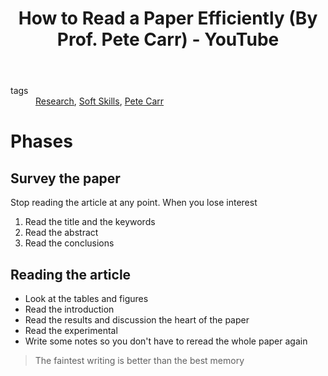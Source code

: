 :PROPERTIES:
:ID:       8b72e3af-1ffe-44e2-8566-515b28e58724
:ROAM_REFS: https://www.youtube.com/watch?v=IeaD0ZaUJ3Y
:END:
#+title: How to Read a Paper Efficiently (By Prof. Pete Carr) - YouTube
- tags :: [[id:95a6d782-ca34-4422-9e39-2686189c6e04][Research]], [[id:0fecbdfc-d386-49cf-ba72-b1e25a82e84c][Soft Skills]], [[id:a0ed0482-3e69-41c6-b70d-f8ee000872e0][Pete Carr]]

* Phases
**  Survey the paper
  Stop reading the article at any point. When you lose interest
  1. Read the title and the keywords
  2. Read the abstract
  3. Read the conclusions
** Reading the article
- Look at the tables and figures
- Read the introduction
- Read the results and discussion
  the heart of the paper
- Read the experimental
- Write some notes so you don't have to reread the whole paper again

#+begin_quote
The faintest writing is better than the best memory
#+end_quote
